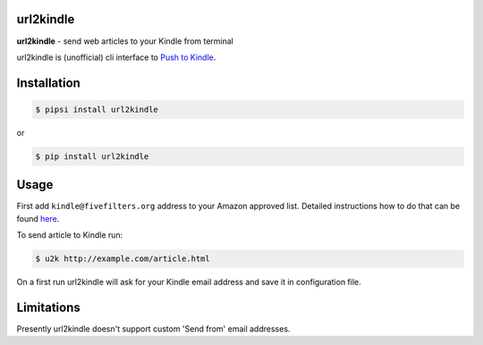 
url2kindle
==========

**url2kindle** - send web articles to your Kindle from terminal

url2kindle is (unofficial) cli interface to `Push to Kindle <http://fivefilters.org/kindle-it/>`_.


Installation
============

.. code-block:: shell

    $ pipsi install url2kindle

or

.. code-block:: shell

    $ pip install url2kindle


Usage
=====

First add ``kindle@fivefilters.org`` address to your Amazon approved list. Detailed instructions how to do that can be found `here <http://help.fivefilters.org/customer/portal/articles/178337-kindle-e-mail-address>`_.

To send article to Kindle run:

.. code-block:: shell

    $ u2k http://example.com/article.html

On a first run url2kindle will ask for your Kindle email address and save it in configuration file.


Limitations
===========

Presently url2kindle doesn't support custom 'Send from' email addresses.


